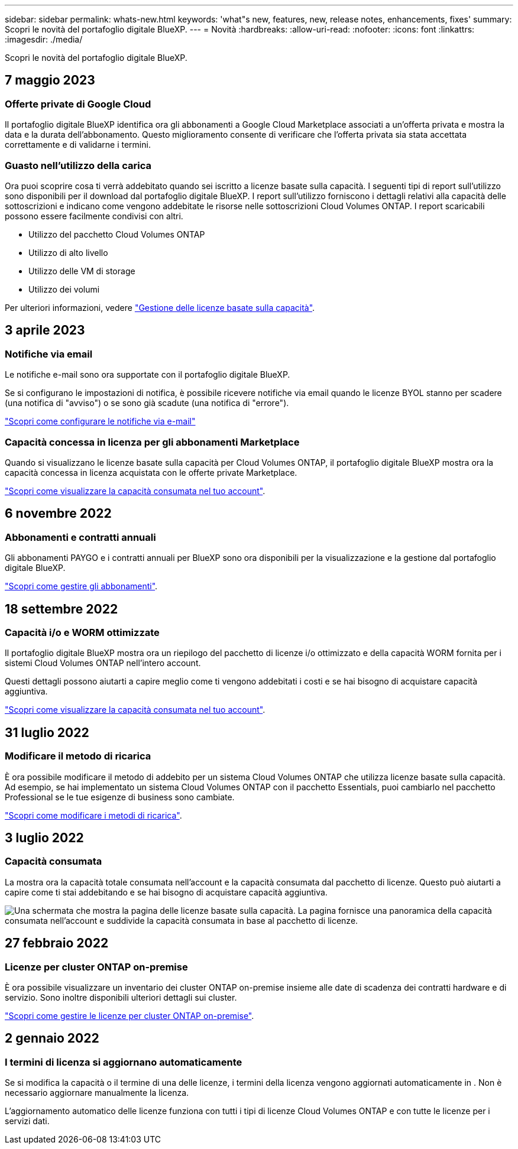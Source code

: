 ---
sidebar: sidebar 
permalink: whats-new.html 
keywords: 'what"s new, features, new, release notes, enhancements, fixes' 
summary: Scopri le novità del portafoglio digitale BlueXP. 
---
= Novità
:hardbreaks:
:allow-uri-read: 
:nofooter: 
:icons: font
:linkattrs: 
:imagesdir: ./media/


[role="lead"]
Scopri le novità del portafoglio digitale BlueXP.



== 7 maggio 2023



=== Offerte private di Google Cloud

Il portafoglio digitale BlueXP identifica ora gli abbonamenti a Google Cloud Marketplace associati a un'offerta privata e mostra la data e la durata dell'abbonamento. Questo miglioramento consente di verificare che l'offerta privata sia stata accettata correttamente e di validarne i termini.



=== Guasto nell'utilizzo della carica

Ora puoi scoprire cosa ti verrà addebitato quando sei iscritto a licenze basate sulla capacità. I seguenti tipi di report sull'utilizzo sono disponibili per il download dal portafoglio digitale BlueXP. I report sull'utilizzo forniscono i dettagli relativi alla capacità delle sottoscrizioni e indicano come vengono addebitate le risorse nelle sottoscrizioni Cloud Volumes ONTAP. I report scaricabili possono essere facilmente condivisi con altri.

* Utilizzo del pacchetto Cloud Volumes ONTAP
* Utilizzo di alto livello
* Utilizzo delle VM di storage
* Utilizzo dei volumi


Per ulteriori informazioni, vedere link:https://docs.netapp.com/us-en/bluexp-digital-wallet/task-manage-capacity-licenses.html["Gestione delle licenze basate sulla capacità"].



== 3 aprile 2023



=== Notifiche via email

Le notifiche e-mail sono ora supportate con il portafoglio digitale BlueXP.

Se si configurano le impostazioni di notifica, è possibile ricevere notifiche via email quando le licenze BYOL stanno per scadere (una notifica di "avviso") o se sono già scadute (una notifica di "errore").

https://docs.netapp.com/us-en/bluexp-setup-admin/task-monitor-cm-operations.html["Scopri come configurare le notifiche via e-mail"^]



=== Capacità concessa in licenza per gli abbonamenti Marketplace

Quando si visualizzano le licenze basate sulla capacità per Cloud Volumes ONTAP, il portafoglio digitale BlueXP mostra ora la capacità concessa in licenza acquistata con le offerte private Marketplace.

https://docs.netapp.com/us-en/bluexp-digital-wallet/task-manage-capacity-licenses.html["Scopri come visualizzare la capacità consumata nel tuo account"].



== 6 novembre 2022



=== Abbonamenti e contratti annuali

Gli abbonamenti PAYGO e i contratti annuali per BlueXP sono ora disponibili per la visualizzazione e la gestione dal portafoglio digitale BlueXP.

https://docs.netapp.com/us-en/bluexp-digital-wallet/task-manage-subscriptions.html["Scopri come gestire gli abbonamenti"].



== 18 settembre 2022



=== Capacità i/o e WORM ottimizzate

Il portafoglio digitale BlueXP mostra ora un riepilogo del pacchetto di licenze i/o ottimizzato e della capacità WORM fornita per i sistemi Cloud Volumes ONTAP nell'intero account.

Questi dettagli possono aiutarti a capire meglio come ti vengono addebitati i costi e se hai bisogno di acquistare capacità aggiuntiva.

https://docs.netapp.com/us-en/bluexp-digital-wallet/task-manage-capacity-licenses.html["Scopri come visualizzare la capacità consumata nel tuo account"].



== 31 luglio 2022



=== Modificare il metodo di ricarica

È ora possibile modificare il metodo di addebito per un sistema Cloud Volumes ONTAP che utilizza licenze basate sulla capacità. Ad esempio, se hai implementato un sistema Cloud Volumes ONTAP con il pacchetto Essentials, puoi cambiarlo nel pacchetto Professional se le tue esigenze di business sono cambiate.

https://docs.netapp.com/us-en/bluexp-digital-wallet/task-manage-capacity-licenses.html["Scopri come modificare i metodi di ricarica"].



== 3 luglio 2022



=== Capacità consumata

La mostra ora la capacità totale consumata nell'account e la capacità consumata dal pacchetto di licenze. Questo può aiutarti a capire come ti stai addebitando e se hai bisogno di acquistare capacità aggiuntiva.

image:https://raw.githubusercontent.com/NetAppDocs/bluexp-cloud-volumes-ontap/main/media/screenshot-digital-wallet-summary.png["Una schermata che mostra la pagina delle licenze basate sulla capacità. La pagina fornisce una panoramica della capacità consumata nell'account e suddivide la capacità consumata in base al pacchetto di licenze."]



== 27 febbraio 2022



=== Licenze per cluster ONTAP on-premise

È ora possibile visualizzare un inventario dei cluster ONTAP on-premise insieme alle date di scadenza dei contratti hardware e di servizio. Sono inoltre disponibili ulteriori dettagli sui cluster.

https://docs.netapp.com/us-en/bluexp-digital-wallet/task-manage-on-prem-clusters.html["Scopri come gestire le licenze per cluster ONTAP on-premise"].



== 2 gennaio 2022



=== I termini di licenza si aggiornano automaticamente

Se si modifica la capacità o il termine di una delle licenze, i termini della licenza vengono aggiornati automaticamente in . Non è necessario aggiornare manualmente la licenza.

L'aggiornamento automatico delle licenze funziona con tutti i tipi di licenze Cloud Volumes ONTAP e con tutte le licenze per i servizi dati.
